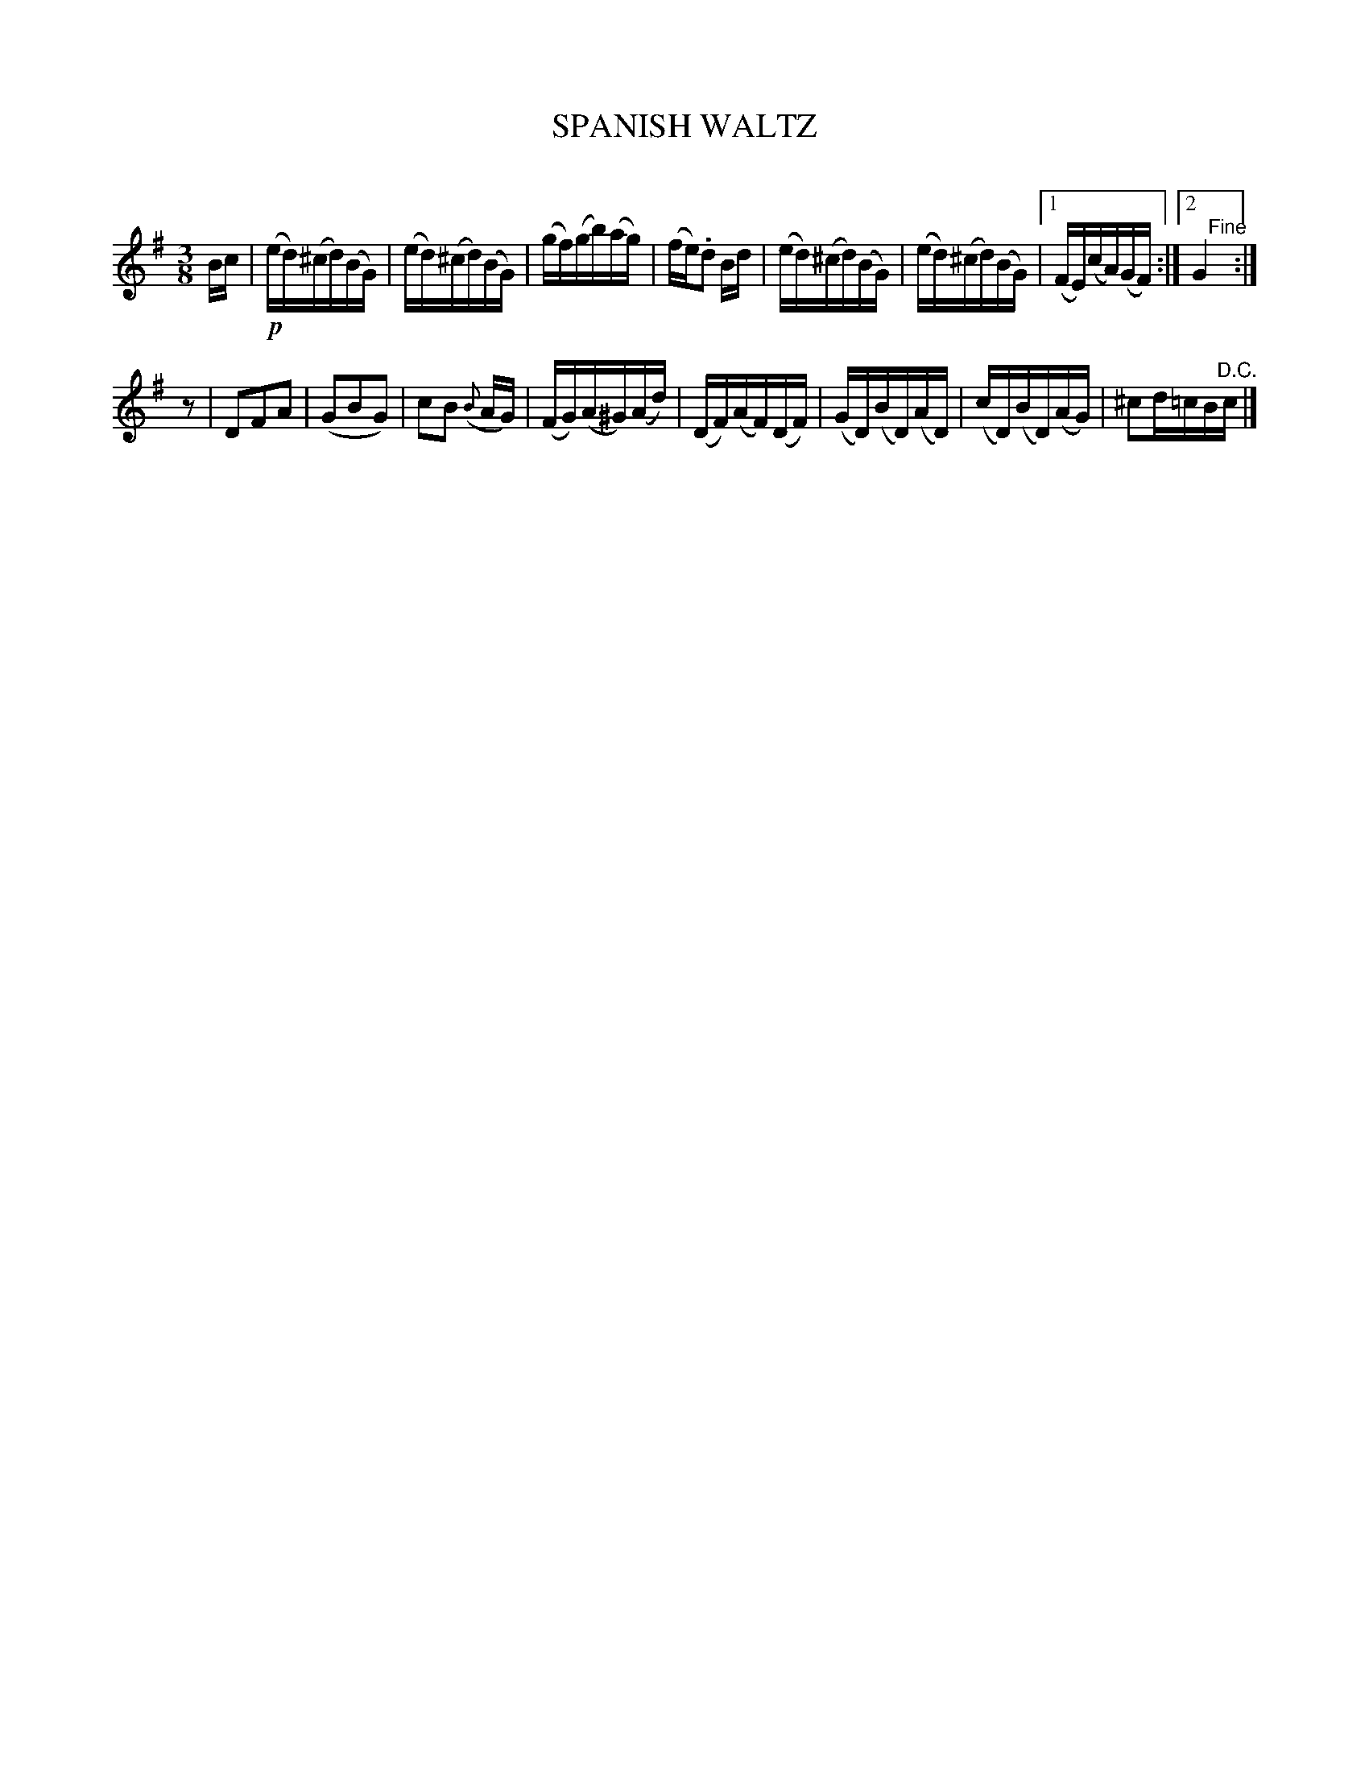 X: 20332
T: SPANISH WALTZ
C:
%R: waltz
B: Elias Howe "The Musician's Companion" 1843 p.33 #2
S: http://imslp.org/wiki/The_Musician's_Companion_(Howe,_Elias)
Z: 2015 John Chambers <jc:trillian.mit.edu>
N: The 1st strain has 7 bar; making it 8 bars by playing both endings sounds better.
N: Initial rest added to the 2nd strain to fix the rhythm.
M: 3/8
L: 1/16
K: G
% - - - - - - - - - - - - - - - - - - - - - - - - -
Bc |\
!p!(ed)(^cd)(BG) | (ed)(^cd)(BG) | (gf)(gb)(ag) | (fe).d2 Bd |\
(ed)(^cd)(BG) | (ed)(^cd)(BG) |1 (FE)(cA)(GF) :|2 G4 "^Fine"y:|
z2 |\
D2F2A2 | (G2B2G2) | c2B2 ({B}AG) | (FG)(A^G)(Ad) |\
(DF)(AF)(DF) | (GD)(BD)(AD) | (cD)(BD)(AG) | ^c2d=cB"^D.C."c |]
% - - - - - - - - - - - - - - - - - - - - - - - - -
